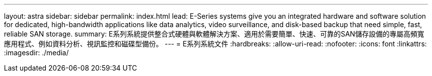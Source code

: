 ---
layout: astra 
sidebar: sidebar 
permalink: index.html 
lead: E-Series systems give you an integrated hardware and software solution for dedicated, high-bandwidth applications like data analytics, video surveillance, and disk-based backup that need simple, fast, reliable SAN storage. 
summary: E系列系統提供整合式硬體與軟體解決方案、適用於需要簡單、快速、可靠的SAN儲存設備的專屬高頻寬應用程式、例如資料分析、視訊監控和磁碟型備份。 
---
= E系列系統文件
:hardbreaks:
:allow-uri-read: 
:nofooter: 
:icons: font
:linkattrs: 
:imagesdir: ./media/


